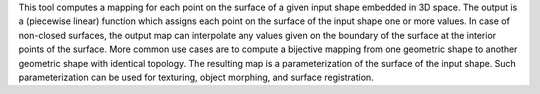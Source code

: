 .. Auto-generated by help-rst from "mirtk map-surface -h" output


This tool computes a mapping for each point on the surface of a given input shape
embedded in 3D space. The output is a (piecewise linear) function which assigns each
point on the surface of the input shape one or more values. In case of non-closed surfaces,
the output map can interpolate any values given on the boundary of the surface at the
interior points of the surface. More common use cases are to compute a bijective mapping
from one geometric shape to another geometric shape with identical topology. The resulting
map is a parameterization of the surface of the input shape. Such parameterization can be
used for texturing, object morphing, and surface registration.
